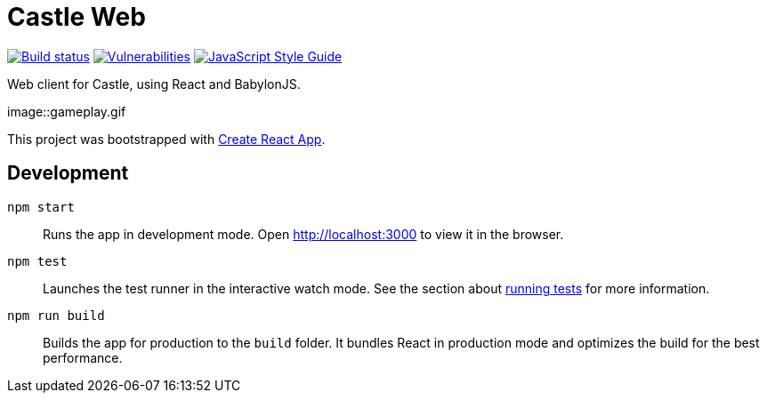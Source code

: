= Castle Web

image:https://cloud.drone.io/api/badges/castle-game/castle-web/status.svg[Build status, link=https://cloud.drone.io/castle-game/castle-web]
image:https://snyk.io/test/github/castle-game/castle-web/badge.svg[Vulnerabilities, link=https://snyk.io/test/github/castle-game/castle-web]
image:https://img.shields.io/badge/code_style-standard-brightgreen.svg[JavaScript Style Guide, link=https://standardjs.com]

Web client for Castle, using React and BabylonJS.

image::gameplay.gif

This project was bootstrapped with https://github.com/facebook/create-react-app[Create React App].

== Development

`npm start`::
Runs the app in development mode.
Open http://localhost:3000 to view it in the browser.

`npm test`::
Launches the test runner in the interactive watch mode.
See the section about https://facebook.github.io/create-react-app/docs/running-tests[running tests] for more information.

`npm run build`::
Builds the app for production to the `build` folder.
It bundles React in production mode and optimizes the build for the best performance.
